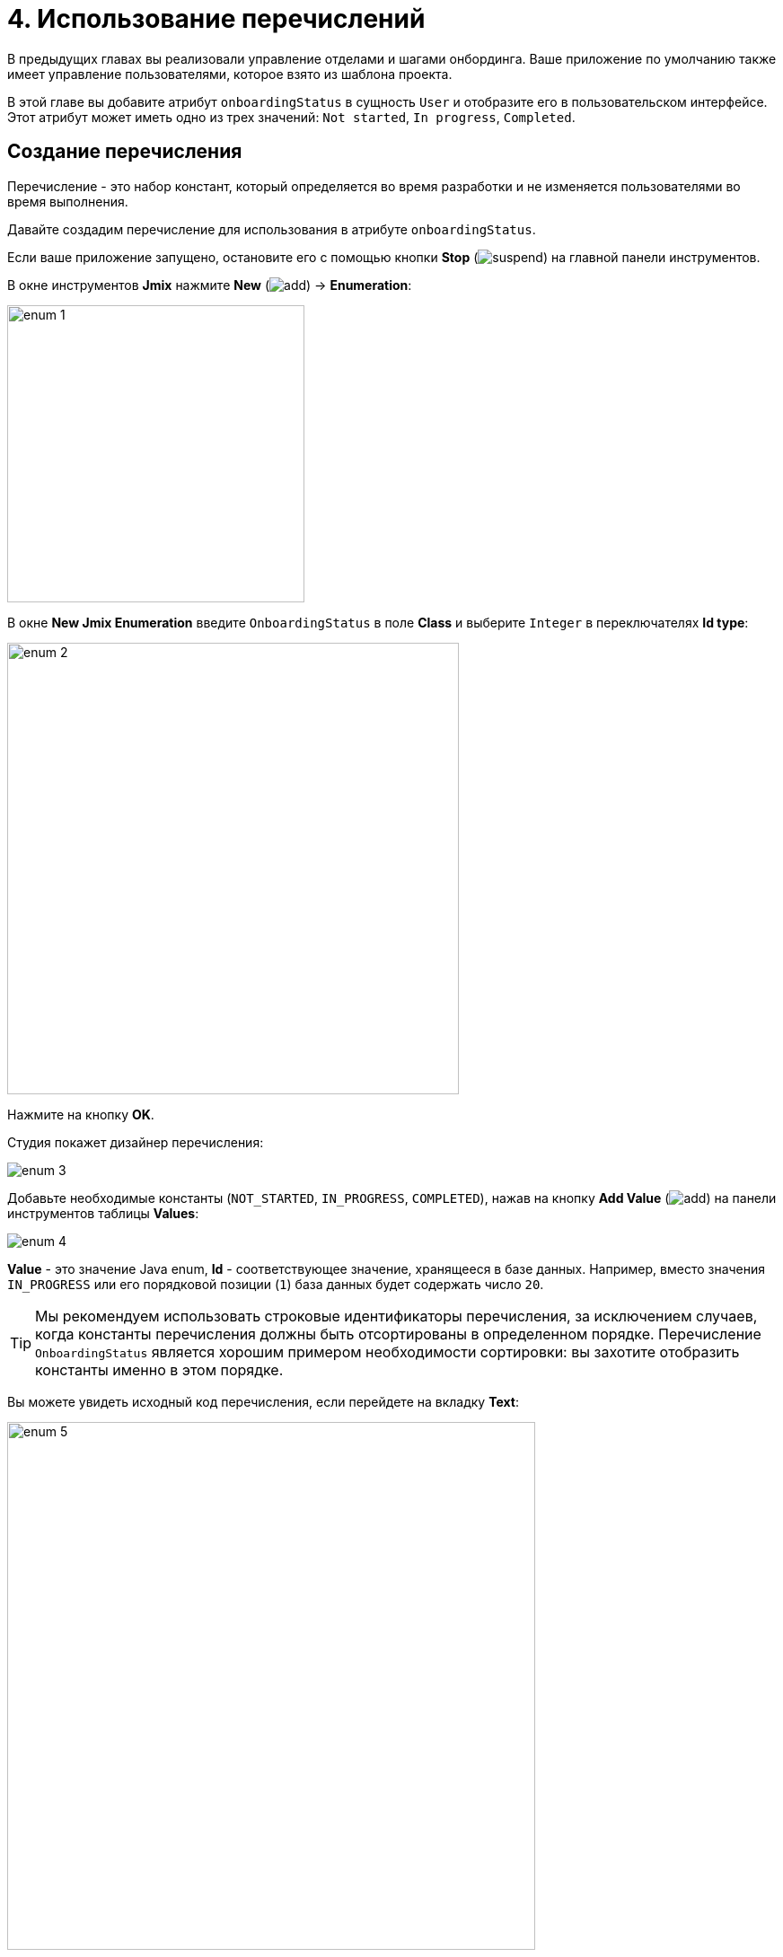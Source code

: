 = 4. Использование перечислений

В предыдущих главах вы реализовали управление отделами и шагами онбординга. Ваше приложение по умолчанию также имеет управление пользователями, которое взято из шаблона проекта.

В этой главе вы добавите атрибут `onboardingStatus` в сущность `User` и отобразите его в пользовательском интерфейсе. Этот атрибут может иметь одно из трех значений: `Not started`, `In progress`, `Completed`.

[[create-enum]]
== Создание перечисления

Перечисление - это набор констант, который определяется во время разработки и не изменяется пользователями во время выполнения.

Давайте создадим перечисление для использования в атрибуте `onboardingStatus`.

Если ваше приложение запущено, остановите его с помощью кнопки *Stop* (image:common/suspend.svg[]) на главной панели инструментов.

В окне инструментов *Jmix* нажмите *New* (image:common/add.svg[]) -> *Enumeration*:

image::enumerations/enum-1.png[align="center",width=331]

В окне *New Jmix Enumeration* введите `OnboardingStatus` в поле *Class* и выберите `Integer` в переключателях *Id type*:

image::enumerations/enum-2.png[align="center",width=503]

Нажмите на кнопку *OK*.

Студия покажет дизайнер перечисления:

image::enumerations/enum-3.png[align="center"]

Добавьте необходимые константы (`NOT_STARTED`, `IN_PROGRESS`, `COMPLETED`), нажав на кнопку *Add Value* (image:common/add.svg[]) на панели инструментов таблицы *Values*:

image::enumerations/enum-4.png[align="center"]

*Value* - это значение Java enum, *Id* - соответствующее значение, хранящееся в базе данных. Например, вместо значения `IN_PROGRESS` или его порядковой позиции (`1`) база данных будет содержать число `20`.

TIP: Мы рекомендуем использовать строковые идентификаторы перечисления, за исключением случаев, когда константы перечисления должны быть отсортированы в определенном порядке. Перечисление `OnboardingStatus` является хорошим примером необходимости сортировки: вы захотите отобразить константы именно в этом порядке.

Вы можете увидеть исходный код перечисления, если перейдете на вкладку *Text*:

image::enumerations/enum-5.png[align="center", width="588"]

[[add-attr]]
== Добавление атрибута к сущности и пользовательскому интерфейсу

Давайте добавим атрибут `onboardingStatus` к сущности `User`:

Дважды щелкните на сущность `User` в окне инструментов *Jmix* и выберите его последний атрибут (чтобы добавить новый атрибут в конец):

image::enumerations/attribute-1.png[align="center"]

Нажмите *Add* (image:common/add.svg[]) на панели *Attributes*. В диалоговом окне *New Attribute* введите `onboardingStatus` в поле *Name*, выберите `ENUM` в раскрывающемся списке *Attribute type* и `OnboardingStatus` в раскрывающемся списке *Type*:

image::enumerations/attribute-2.png[align="center"]

Нажмите на кнопку *OK*.

Выберите атрибут `onboardingStatus` и нажмите на кнопку *Add to Views* (image:common/add-attribute-to-screens.svg[]) на панели *Attributes*:

image::enumerations/attribute-3.png[align="center", width="491"]

В появившемся диалоговом окне будут показаны все экраны, на которых отображается сущность `User`. Выберите оба экрана `User.detail` и `User.list`:

image::enumerations/attribute-4.png[align="center", width="589"]

Нажмите на кнопку *OK*.

Studio добавит атрибут `onboardingStatus` в компонент `dataGrid` экрана `User.list` и в компонент `formLayout` экрана `User.detail`.

[[run-app]]
== Запуск приложения

Нажмите кнопку *Debug* (image:common/start-debugger.svg[]) на главной панели инструментов.

Перед запуском приложения Studio сгенерирует Liquibase changelog:

image::enumerations/run-app-1.png[align="center"]

Как вы можете видеть, changelog содержит команду для добавления столбца `ONBOARDING_STATUS` в таблицу `USER_`. Столбец имеет тип `INT`, который соответствует типу `Integer` идентификатора перечисления.

Нажмите на кнопку *Save and run*.

Студия выполнит changelog, затем соберет и запустит приложение.

Откройте `++http://localhost:8080++` в вашем веб-браузере и войдите в приложение с учетными данными администратора (`admin` / `admin`).

Раскройте меню *Application* и нажмите на подпункт *Users*. Вы увидите столбец `Onboarding status` на экране `User.list`.

Нажмите на кнопку *Create*. Компонент UI для выбора статуса показан в нижней части формы:

image::enumerations/run-app-4.png[align="center", width="896"]

[[init-value]]
== Установка начального значения для атрибута

Для вновь созданного пользователя атрибут `onboardingStatus` должен быть автоматически установлен в значение `Not started`. В этом разделе вы узнаете, как настроить экран `User.detail` для инициализации этого атрибута.

Откройте класс `UserDetailView.java` и найдите его метод `onInitEntity()`:

image::enumerations/init-attr-1.png[align="center", width="915"]

Этот метод представляет собой обработчик событий, вызываемый фреймворком при открытии экрана деталей для нового экземпляра сущности. Объект `event`, переданный методу, содержит новую сущность.

Добавьте следующие строки в конец тела метода:

[source,java]
----
@Subscribe
public void onInitEntity(InitEntityEvent<User> event) {
    // ...

    User user = event.getEntity();
    user.setOnboardingStatus(OnboardingStatus.NOT_STARTED);
}
----

Если вы переключитесь на запущенное приложение, закроете экран деталей и снова нажмете *Create*, вы увидите, что `Onboarding status` инициализируется автоматически:

image::enumerations/init-attr-2.png[align="center", width="872"]

[TIP]
====
Чтобы сгенерировать обработчик событий с нуля, нажмите *Generate Handler* на панели действий в верхней части редактора кода и выберите `InitEntityEvent` в разделе *Controller handlers*:

image::enumerations/init-attr-3.png[align="center",width="947"]
====

[[summary]]
== Резюме

В этом разделе вы добавили атрибут `Onboarding status` в сущность `User`. Этот атрибут представляет собой перечисление с тремя возможными значениями: `Not started`, `In progress`, `Completed`.

Вы узнали, что:

* xref:data-model:enumerations.adoc[Перечисления] представляют собой наборы констант, которые определяются во время разработки.

* В Jmix константа перечисления имеет значение и идентификатор. Идентификатор хранится в базе данных вместо константы или ее порядкового значения.

* Вновь созданный атрибут сущности можно легко добавить к существующим экранам с помощью кнопки *Add to Views* (image:common/add-attribute-to-screens.svg[]) на панели *Attributes* дизайнера сущностей.

* Обработчик `InitEntityEvent` можно использовать для инициализации атрибутов нового экземпляра сущности на экране деталей. Заглушка обработчика может быть сгенерирована Studio, если вы нажмете *Generate Handler* на панели действий редактора кода.